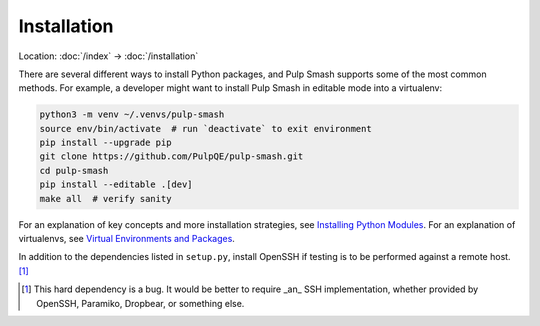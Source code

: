 Installation
============

Location: :doc:`/index` → :doc:`/installation`

There are several different ways to install Python packages, and Pulp Smash
supports some of the most common methods. For example, a developer might want to
install Pulp Smash in editable mode into a virtualenv:

.. code-block:: sh

    python3 -m venv ~/.venvs/pulp-smash
    source env/bin/activate  # run `deactivate` to exit environment
    pip install --upgrade pip
    git clone https://github.com/PulpQE/pulp-smash.git
    cd pulp-smash
    pip install --editable .[dev]
    make all  # verify sanity

For an explanation of key concepts and more installation strategies, see
`Installing Python Modules`_. For an explanation of virtualenvs, see `Virtual
Environments and Packages`_.

In addition to the dependencies listed in ``setup.py``, install OpenSSH if
testing is to be performed against a remote host. [1]_

.. [1] This hard dependency is a bug. It would be better to require _an_ SSH
    implementation, whether provided by OpenSSH, Paramiko, Dropbear, or
    something else.

.. _Installing Python Modules: https://docs.python.org/3/installing/
.. _Virtual Environments and Packages: https://docs.python.org/3/tutorial/venv.html

